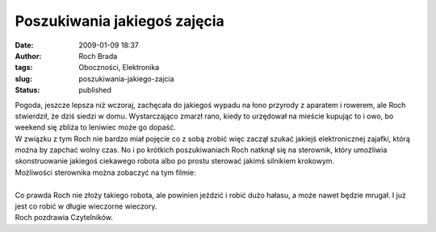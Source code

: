 Poszukiwania jakiegoś zajęcia
#############################
:date: 2009-01-09 18:37
:author: Roch Brada
:tags: Oboczności, Elektronika
:slug: poszukiwania-jakiego-zajcia
:status: published

| Pogoda, jeszcze lepsza niż wczoraj, zachęcała do jakiegoś wypadu na łono przyrody z aparatem i rowerem, ale Roch stwierdził, że dziś siedzi w domu. Wystarczająco zmarzł rano, kiedy to urzędował na mieście kupując to i owo, bo weekend się zbliża to leniwiec może go dopaść.
| W związku z tym Roch nie bardzo miał pojęcie co z sobą zrobić więc zaczął szukać jakiejś elektronicznej zajafki, którą można by zapchać wolny czas. No i po krótkich poszukiwaniach Roch natknął się na sterownik, który umożliwia skonstruowanie jakiegoś ciekawego robota albo po prostu sterować jakimś silnikiem krokowym.
| Możliwości sterownika można zobaczyć na tym filmie:
| 
| Co prawda Roch nie złoży takiego robota, ale powinien jeździć i robić dużo hałasu, a może nawet będzie mrugał. I już jest co robić w długie wieczorne wieczory.
| Roch pozdrawia Czytelników.
